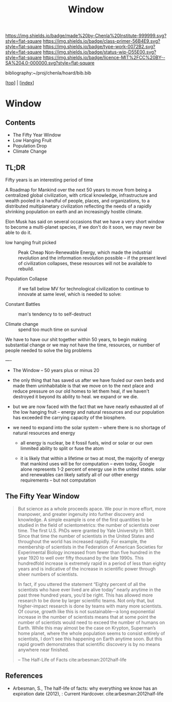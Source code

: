 #   -*- mode: org; fill-column: 60 -*-

#+TITLE: Window
#+STARTUP: showall
#+TOC: headlines 4
#+PROPERTY: filename

[[https://img.shields.io/badge/made%20by-Chenla%20Institute-999999.svg?style=flat-square]] 
[[https://img.shields.io/badge/class-primer-56B4E9.svg?style=flat-square]]
[[https://img.shields.io/badge/type-work-0072B2.svg?style=flat-square]]
[[https://img.shields.io/badge/status-wip-D55E00.svg?style=flat-square]]
[[https://img.shields.io/badge/licence-MIT%2FCC%20BY--SA%204.0-000000.svg?style=flat-square]]

bibliography:~/proj/chenla/hoard/bib.bib

[[[../index.org][top]]] | [[[./index.org][index]]]

* Window
:PROPERTIES:
:CUSTOM_ID:
:Name:     /home/deerpig/proj/chenla/warp/20/ww-window.org
:Created:  2018-04-10T11:37@Prek Leap (11.642600N-104.919210W)
:ID:       8b6a07f6-42d2-4798-b240-abccb5905c90
:VER:      576607092.547884359
:GEO:      48P-491193-1287029-15
:BXID:     proj:JHH6-7762
:Class:    primer
:Type:     work
:Status:   wip
:Licence:  MIT/CC BY-SA 4.0
:END:

** Contents
 - The Fifty Year Window
 - Low Hanging Fruit
 - Population Drop
 - Climate Change


** TL;DR

Fifty years is an interesting period of time 




A Roadmap for Mankind over the next 50 years to move from
being a centralized global civilization, with crtical
knowledge, infrastructure and wealth pooled in a handful of
people, places, and organizations, to a distributed
multiplanetary civilization reflecting the needs of a
rapidly shrinking population on earth and an increasingly
hostile climate.

Elon Musk has said on several occasions that we have a very
short window to become a multi-planet species, if we don't
do it soon, we may never be able to do it.

  - low hanging fruit picked :: Peak Cheap Non-Renewable
       Energy, which made the industrial revolution and the
       information revolution possible -- if the present
       level of civilization collapses, these resources will
       not be available to rebuild.

  - Population Collapse :: if we fall below MV for
       technological civilization to continue to innovate at
       same level, which is needed to solve:

  - Constant Battles :: man's tendency to to self-destruct

  - Climate change   :: spend too much time on survival

We have to have our shit together within 50 years, to begin
making substantial change or we may not have the time,
resources, or number of people needed to solve the big
problems

----


 - The Window -- 50 years plus or minus 20

 - the only thing that has saved us after we have fouled our
   own beds and made them uninhabitable is that we move on
   to the next place and reduce pressure on our old homes to
   let them heal, if we haven't destroyed it beyond its
   ability to heal.  we expand or we die.

 - but we are now faced with the fact that we have nearly
   exhausted all of the low hanging fruit -- energy and
   natural resources and our population has exceeded the
   carrying capacity of the biosphere.

 - we need to expand into the solar system -- where there is
   no shortage of natural resources and energy

    - all energy is nuclear, be it fossil fuels, wind or
      solar or our own limmited ability to split or fuse the
      atom

    - it is likely that within a lifetime or two at most,
      the majority of energy that mankind uses will be for
      computation -- even today, Google alone represents 1-2
      percent of energy use in the united states.  solar and
      renewables can likely satisfy all of our other energy
      requirements -- but not computation

** The Fifty Year Window

#+begin_quote
But science as a whole proceeds apace. We pour in more
effort, more manpower, and greater ingenuity into further
discovery and knowledge. A simple example is one of the
first quantities to be studied in the field of
scientometrics: the number of scientists over time. The
first U.S. PhDs were granted by Yale University
in 1861. Since that time the number of scientists in the
United States and throughout the world has increased
rapidly. For example, the membership of scientists in the
Federation of American Societies for Experimental Biology
increased from fewer than five hundred in the year 1920 to
well over fifty thousand by the late 1990s. This hundredfold
increase is extremely rapid in a period of less than eighty
years and is indicative of the increase in scientific power
through sheer numbers of scientists.

In fact, if you uttered the statement “Eighty percent of all
the scientists who have ever lived are alive today” nearly
anytime in the past three hundred years, you’d be
right. This has allowed more research to be done by larger
scientific teams. Not only that, but higher-impact research
is done by teams with many more scientists. Of course,
growth like this is not sustainable—a long exponential
increase in the number of scientists means that at some
point the number of scientists would need to exceed the
number of humans on Earth. While this may almost be the case
on Krypton, Superman’s home planet, where the whole
population seems to consist entirely of scientists, I don’t
see this happening on Earth anytime soon. But this rapid
growth demonstrates that scientific discovery is by no means
anywhere near finished.

-- The Half-Life of Facts cite:arbesman:2012half-life
#+end_quote


** References

  - Arbesman, S., The half-life of facts: why everything we
    know has an expiration date (2012), : Current Hardcover.
    cite:arbesman:2012half-life
